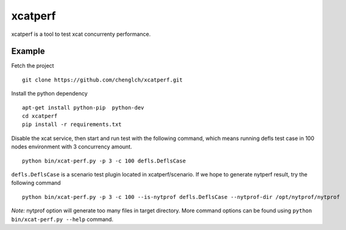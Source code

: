 xcatperf
========

xcatperf is a tool to test xcat concurrenty performance.

Example
-------

Fetch the project ::

  git clone https://github.com/chenglch/xcatperf.git

Install the python dependency ::

  apt-get install python-pip  python-dev
  cd xcatperf
  pip install -r requirements.txt

Disable the xcat service, then start and run test with the following command,
which means running defls test case in 100 nodes environment with 3 concurrency
amount. ::

   python bin/xcat-perf.py -p 3 -c 100 defls.DeflsCase

``defls.DeflsCase`` is a scenario test plugin located in xcatperf/scenario. If
we hope to generate nytperf result, try the following command ::

  python bin/xcat-perf.py -p 3 -c 100 --is-nytprof defls.DeflsCase --nytprof-dir /opt/nytprof/nytprof

*Note:* nytprof option will generate too many files in target directory. More
command options can be found using ``python bin/xcat-perf.py --help`` command.